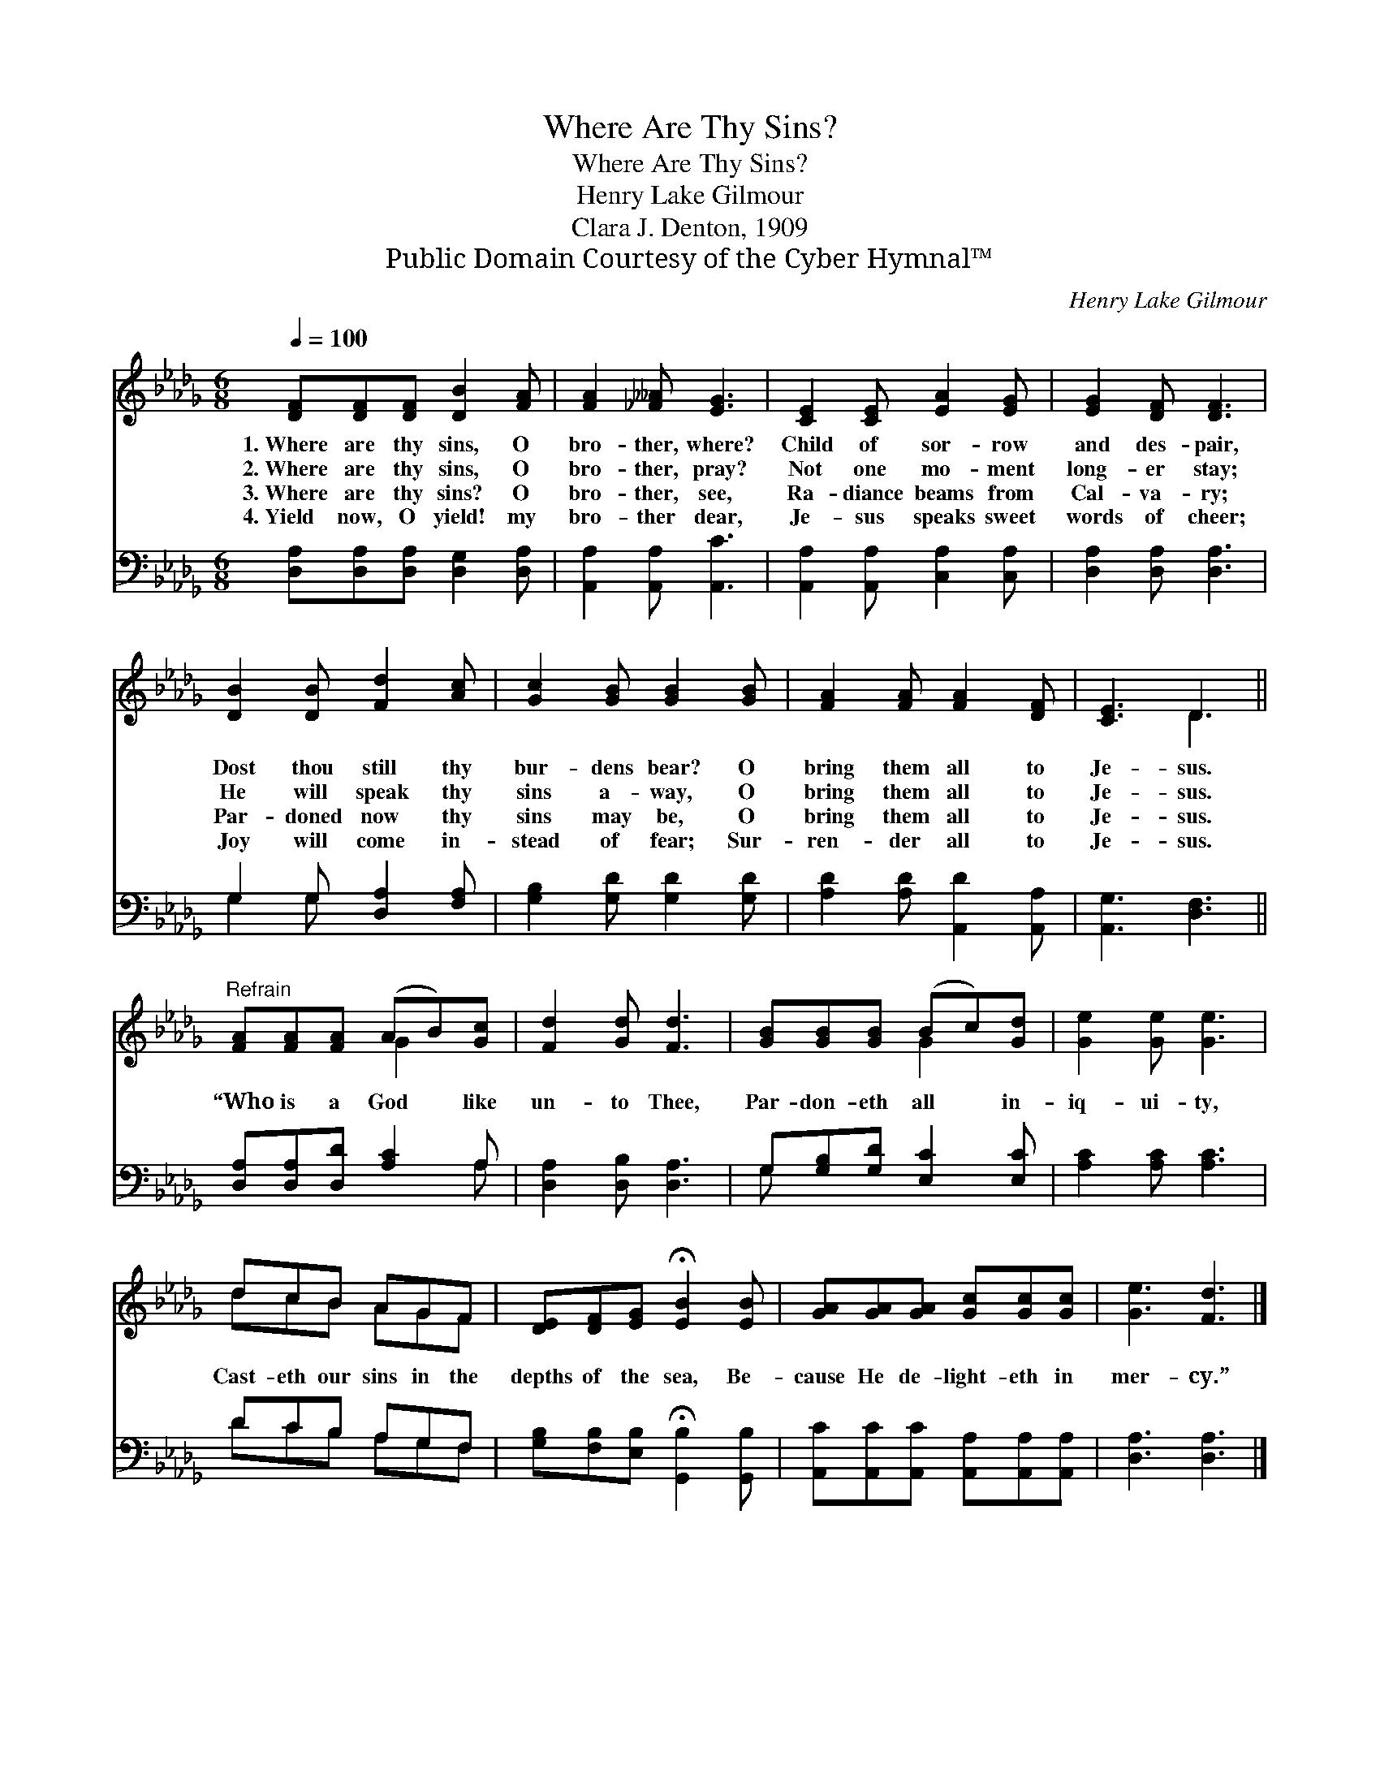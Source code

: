 X:1
T:Where Are Thy Sins?
T:Where Are Thy Sins?
T:Henry Lake Gilmour
T:Clara J. Denton, 1909
T:Public Domain Courtesy of the Cyber Hymnal™
C:Henry Lake Gilmour
Z:Public Domain
Z:Courtesy of the Cyber Hymnal™
%%score ( 1 2 ) ( 3 4 )
L:1/8
Q:1/4=100
M:6/8
K:Db
V:1 treble 
V:2 treble 
V:3 bass 
V:4 bass 
V:1
 [DF][DF][DF] [DB]2 [FA] | [FA]2 [_F__A] [EG]3 | [CE]2 [CE] [EA]2 [EG] | [EG]2 [DF] [DF]3 | %4
w: 1.~Where are thy sins, O|bro- ther, where?|Child of sor- row|and des- pair,|
w: 2.~Where are thy sins, O|bro- ther, pray?|Not one mo- ment|long- er stay;|
w: 3.~Where are thy sins? O|bro- ther, see,|Ra- diance beams from|Cal- va- ry;|
w: 4.~Yield now, O yield! my|bro- ther dear,|Je- sus speaks sweet|words of cheer;|
 [DB]2 [DB] [Fd]2 [Ac] | [Gc]2 [GB] [GB]2 [GB] | [FA]2 [FA] [FA]2 [DF] | [CE]3 D3 || %8
w: Dost thou still thy|bur- dens bear? O|bring them all to|Je- sus.|
w: He will speak thy|sins a- way, O|bring them all to|Je- sus.|
w: Par- doned now thy|sins may be, O|bring them all to|Je- sus.|
w: Joy will come in-|stead of fear; Sur-|ren- der all to|Je- sus.|
"^Refrain" [FA][FA][FA] (AB)[Gc] | [Fd]2 [Gd] [Fd]3 | [GB][GB][GB] (Bc)[Gd] | [Ge]2 [Ge] [Ge]3 | %12
w: ||||
w: “Who is a God * like|un- to Thee,|Par- don- eth all * in-|iq- ui- ty,|
w: ||||
w: ||||
 dcB AGF | [DE][DF][EG] !fermata![EB]2 [EB] | [GA][GA][GA] [Gc][Gc][Gc] | [Ge]3 [Fd]3 |] %16
w: ||||
w: Cast- eth our sins in the|depths of the sea, Be-|cause He de- light- eth in|mer- cy.”|
w: ||||
w: ||||
V:2
 x6 | x6 | x6 | x6 | x6 | x6 | x6 | x3 D3 || x3 G2 x | x6 | x3 G2 x | x6 | dcB AGF | x6 | x6 | %15
 x6 |] %16
V:3
 [D,A,][D,A,][D,A,] [D,G,]2 [D,A,] | [A,,A,]2 [A,,A,] [A,,C]3 | [A,,A,]2 [A,,A,] [C,A,]2 [C,A,] | %3
 [D,A,]2 [D,A,] [D,A,]3 | G,2 G, [D,A,]2 [F,A,] | [G,B,]2 [G,D] [G,D]2 [G,D] | %6
 [A,D]2 [A,D] [A,,D]2 [A,,A,] | [A,,G,]3 [D,F,]3 || [D,A,][D,A,][D,D] [A,C]2 A, | %9
 [D,A,]2 [D,B,] [D,A,]3 | G,[G,B,][G,D] [E,C]2 [E,C] | [A,C]2 [A,C] [A,C]3 | DCB, A,G,F, | %13
 [G,B,][F,B,][E,B,] !fermata![G,,B,]2 [G,,B,] | [A,,C][A,,C][A,,C] [A,,A,][A,,A,][A,,A,] | %15
 [D,A,]3 [D,A,]3 |] %16
V:4
 x6 | x6 | x6 | x6 | G,2 G, x3 | x6 | x6 | x6 || x5 A, | x6 | G, x5 | x6 | DCB, A,G,F, | x6 | x6 | %15
 x6 |] %16

